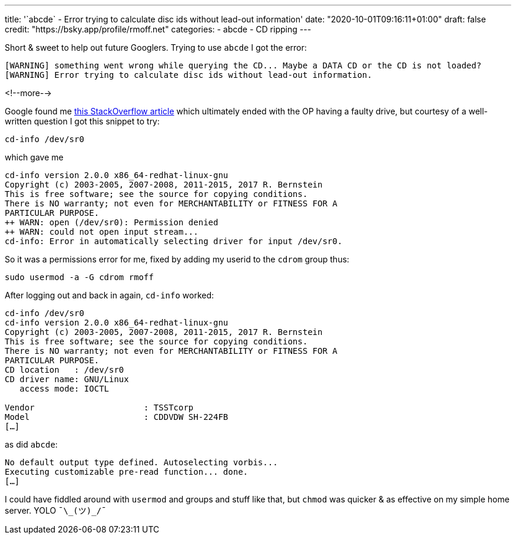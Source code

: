 ---
title: '`abcde` - Error trying to calculate disc ids without lead-out information'
date: "2020-10-01T09:16:11+01:00"
draft: false
credit: "https://bsky.app/profile/rmoff.net"
categories:
- abcde
- CD ripping
---

Short & sweet to help out future Googlers. Trying to use `abcde` I got the error: 

[source,bash]
----
[WARNING] something went wrong while querying the CD... Maybe a DATA CD or the CD is not loaded?
[WARNING] Error trying to calculate disc ids without lead-out information.
----

<!--more-->


Google found me https://unix.stackexchange.com/questions/406147/unable-to-read-an-audio-cd-in-debian-9-2[this StackOverflow article] which ultimately ended with the OP having a faulty drive, but courtesy of a well-written question I got this snippet to try: 

[source,bash]
----
cd-info /dev/sr0
----

which gave me

[source,bash]
----
cd-info version 2.0.0 x86_64-redhat-linux-gnu
Copyright (c) 2003-2005, 2007-2008, 2011-2015, 2017 R. Bernstein
This is free software; see the source for copying conditions.
There is NO warranty; not even for MERCHANTABILITY or FITNESS FOR A
PARTICULAR PURPOSE.
++ WARN: open (/dev/sr0): Permission denied
++ WARN: could not open input stream...
cd-info: Error in automatically selecting driver for input /dev/sr0.
----

So it was a permissions error for me, fixed by adding my userid to the `cdrom` group thus: 

[source,bash]
----
sudo usermod -a -G cdrom rmoff
----

After logging out and back in again, `cd-info` worked:

[source,bash]
----
cd-info /dev/sr0
cd-info version 2.0.0 x86_64-redhat-linux-gnu
Copyright (c) 2003-2005, 2007-2008, 2011-2015, 2017 R. Bernstein
This is free software; see the source for copying conditions.
There is NO warranty; not even for MERCHANTABILITY or FITNESS FOR A
PARTICULAR PURPOSE.
CD location   : /dev/sr0
CD driver name: GNU/Linux
   access mode: IOCTL

Vendor                      : TSSTcorp
Model                       : CDDVDW SH-224FB
[…]
----

as did `abcde`: 

[source,bash]
----
No default output type defined. Autoselecting vorbis...
Executing customizable pre-read function... done.
[…]
----

I could have fiddled around with `usermod` and groups and stuff like that, but `chmod` was quicker & as effective on my simple home server. YOLO `¯\\_(ツ)_/¯`